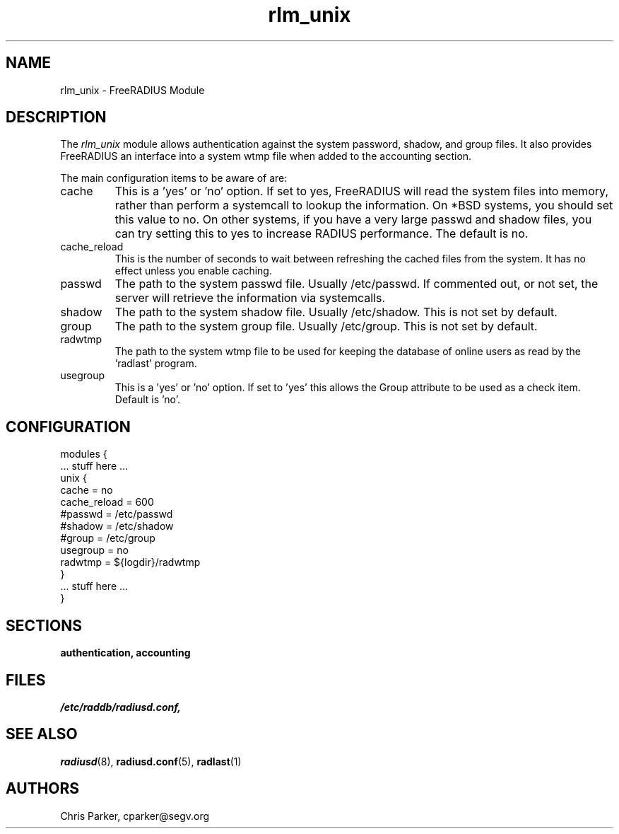 .TH rlm_unix 5 "5 February 2004" "" "FreeRADIUS Module"
.SH NAME
rlm_unix \- FreeRADIUS Module
.SH DESCRIPTION
The \fIrlm_unix\fP module allows authentication against the 
system password, shadow, and group files.  It also provides
FreeRADIUS an interface into a system wtmp file when
added to the accounting section.
.PP
The main configuration items to be aware of are:
.IP cache
This is a 'yes' or 'no' option.  If set to yes, FreeRADIUS will read
the system files into memory, rather than perform a systemcall to
lookup the information.  On *BSD systems, you should set this value to
no.  On other systems, if you have a very large passwd and shadow
files, you can try setting this to yes to increase RADIUS
performance.  The default is no.
.IP cache_reload
This is the number of seconds to wait between refreshing the cached 
files from the system.  It has no effect unless you enable caching.
.IP passwd
The path to the system passwd file.  Usually /etc/passwd.  If
commented out, or not set, the server will retrieve the information
via systemcalls.
.IP shadow
The path to the system shadow file.  Usually /etc/shadow.  This is not
set by default.
.IP group
The path to the system group file.  Usually /etc/group.  This is not
set by default.
.IP radwtmp
The path to the system wtmp file to be used for keeping the database
of online users as read by the 'radlast' program.
.IP usegroup
This is a 'yes' or 'no' option.  If set to 'yes' this allows the Group
attribute to be used as a check item.  Default is 'no'.
.SH CONFIGURATION
.PP
.DS
modules {
  ... stuff here ...
.br
  unix {
.br
    cache = no
.br
    cache_reload = 600
.br
    #passwd = /etc/passwd
.br
    #shadow = /etc/shadow
.br
    #group = /etc/group
.br
    usegroup = no
.br
    radwtmp = ${logdir}/radwtmp
.br
  }
.br
  ... stuff here ...
.br
}
.DE
.PP
.SH SECTIONS
.BR authentication,
.BR accounting
.PP
.SH FILES
.I /etc/raddb/radiusd.conf,
.PP
.SH "SEE ALSO"
.BR radiusd (8),
.BR radiusd.conf (5),
.BR radlast (1)
.SH AUTHORS
Chris Parker, cparker@segv.org
